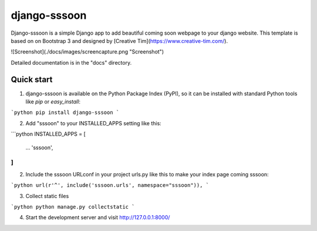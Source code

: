 
django-sssoon
=============

Django-sssoon is a simple Django app to add beautiful coming soon webpage to your django website. This template is
based on on Bootstrap 3 and designed by [Creative Tim](https://www.creative-tim.com/).

![Screenshot](./docs/images/screencapture.png "Screenshot")

Detailed documentation is in the "docs" directory.

Quick start
-----------
1. django-sssoon is available on the Python Package Index (PyPI), so it can be installed with standard Python tools like `pip` or `easy_install`:

```python
pip install django-sssoon
```

2. Add "sssoon" to your INSTALLED_APPS setting like this:

```python
INSTALLED_APPS = [
    ...
    'sssoon',
]
```

2. Include the sssoon URLconf in your project urls.py like this to make your index page coming sssoon:

```python
url(r'^', include('sssoon.urls', namespace="sssoon")),
```

3. Collect static files

```python
python manage.py collectstatic
```

4. Start the development server and visit http://127.0.0.1:8000/


